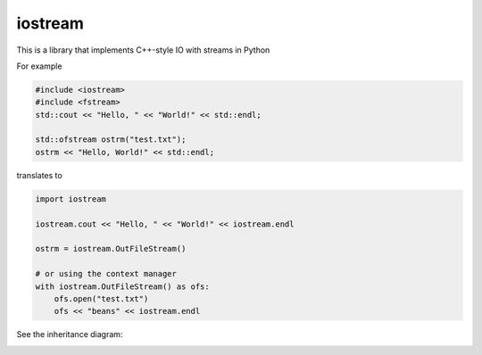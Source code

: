 iostream
--------

This is a library that implements C++-style IO with streams in Python

For example

.. code:: cpp

    #include <iostream>
    #include <fstream>
    std::cout << "Hello, " << "World!" << std::endl;

    std::ofstream ostrm("test.txt");
    ostrm << "Hello, World!" << std::endl;

translates to

.. code:: python

    import iostream

    iostream.cout << "Hello, " << "World!" << iostream.endl

    ostrm = iostream.OutFileStream()

    # or using the context manager 
    with iostream.OutFileStream() as ofs:
        ofs.open("test.txt")
        ofs << "beans" << iostream.endl

See the inheritance diagram:

.. image:: streams.png
